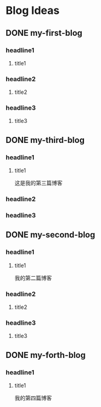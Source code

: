 #+hugo_base_dir: /Users/develop/blog/
#+hugo_section: post
#+hugo_auto_set_lastmod: t
#+hugo_custom_front_matter: :toc true
#+hugo_code_fence: nil
#+STARTUP: logdrawer
#+OPTIONS: author:nil



* Blog Ideas
** DONE my-first-blog
CLOSED: [2024-04-29 Mon 05:43]
:PROPERTIES:
:EXPORT_FILE_NAME: my-first-blog
:END:
:LOGBOOK:
- State "DONE"       from "TODO"       [2024-04-29 Mon 05:43]
:END:

*** headline1
**** title1

*** headline2
**** title2

*** headline3
**** title3
** DONE my-third-blog
CLOSED: [2024-04-30 Tue 01:43]
:PROPERTIES:
:EXPORT_FILE_NAME: my-third-blog
:END:
:LOGBOOK:
- State "DONE"       from "TODO"       [2024-04-30 Tue 01:43]
:END:

*** headline1
**** title1
这是我的第三篇博客

*** headline2

*** headline3
** DONE my-second-blog
CLOSED: [2024-04-30 Tue 05:26]
:PROPERTIES:
:EXPORT_FILE_NAME: my-second-blog
:END:
:LOGBOOK:
- State "DONE"       from "TODO"       [2024-04-30 Tue 05:26]
:END:

*** headline1
**** title1
我的第二篇博客

*** headline2
**** title2

*** headline3
**** title3
** DONE my-forth-blog
CLOSED: [2024-05-05 Sun 00:53]
:PROPERTIES:
:EXPORT_FILE_NAME: my-forth-blog
:END:
:LOGBOOK:
- State "DONE"       from "TODO"       [2024-05-05 Sun 00:53]
:END:

*** headline1
**** title1
我的第四篇博客
